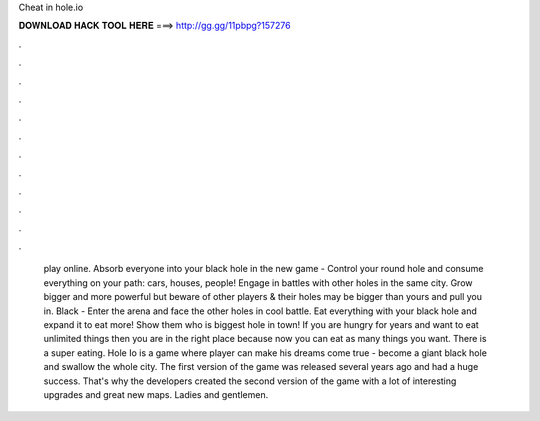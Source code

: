 Cheat in hole.io

𝐃𝐎𝐖𝐍𝐋𝐎𝐀𝐃 𝐇𝐀𝐂𝐊 𝐓𝐎𝐎𝐋 𝐇𝐄𝐑𝐄 ===> http://gg.gg/11pbpg?157276

.

.

.

.

.

.

.

.

.

.

.

.

 play online. Absorb everyone into your black hole in the new game -  Control your round hole and consume everything on your path: cars, houses, people! Engage in battles with other holes in the same city. Grow bigger and more powerful but beware of other players & their holes may be bigger than yours and pull you in. Black  - Enter the arena and face the other holes in cool battle. Eat everything with your black hole and expand it to eat more! Show them who is biggest hole in town! If you are hungry for years and want to eat unlimited things then you are in the right place because now you can eat as many things you want. There is a super eating. Hole Io is a game where player can make his dreams come true - become a giant black hole and swallow the whole city. The first version of the game was released several years ago and had a huge success. That's why the developers created the second version of the game with a lot of interesting upgrades and great new maps. Ladies and gentlemen.